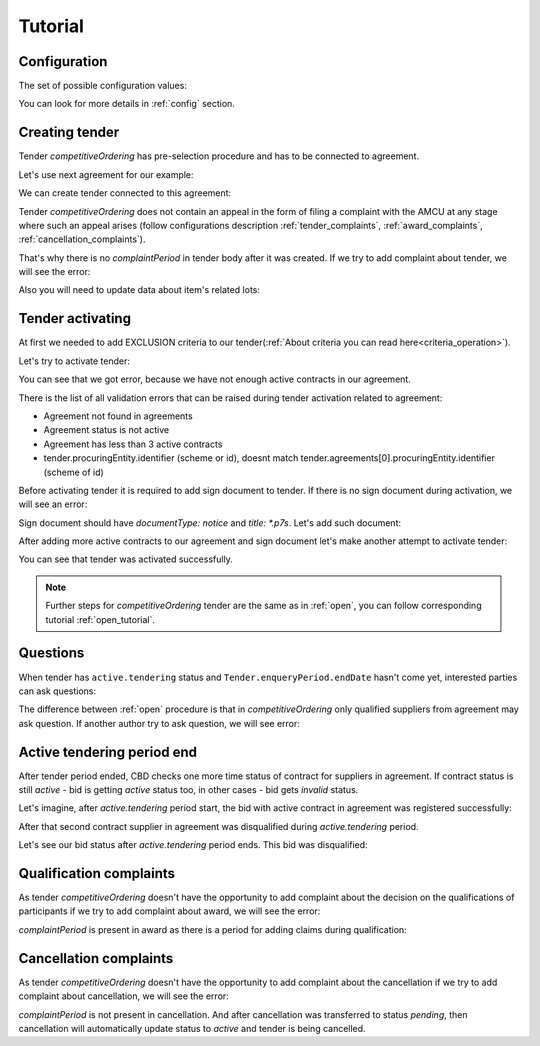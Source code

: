.. _competitiveordering_tutorial:

Tutorial
========

Configuration
-------------

The set of possible configuration values:

.. csv-table::
   :file: csv/config.csv
   :header-rows: 1

You can look for more details in :ref:`config` section.

Creating tender
---------------

Tender `competitiveOrdering` has pre-selection procedure and has to be connected to agreement.

Let's use next agreement for our example:

.. http:example:: http/view-agreement-1-contract.http
   :code:

We can create tender connected to this agreement:

.. http:example:: http/tender-post-attempt-json-data.http
   :code:

Tender `competitiveOrdering` does not contain an appeal in the form of filing a complaint with the AMCU at any stage where such an appeal arises (follow configurations description :ref:`tender_complaints`, :ref:`award_complaints`, :ref:`cancellation_complaints`).

That's why there is no `complaintPeriod` in tender body after it was created.
If we try to add complaint about tender, we will see the error:

.. http:example:: http/tender-add-complaint-error.http
   :code:

Also you will need to update data about item's related lots:

.. http:example:: http/tender-add-relatedLot-to-item.http
   :code:

Tender activating
-----------------

At first we needed to add EXCLUSION criteria to our tender(:ref:`About criteria you can read here<criteria_operation>`).

.. http:example:: http/add-exclusion-criteria.http
   :code:

Let's try to activate tender:

.. http:example:: http/tender-activating-insufficient-active-contracts-error.http
   :code:

You can see that we got error, because we have not enough active contracts in our agreement.

There is the list of all validation errors that can be raised during tender activation related to agreement:

* Agreement not found in agreements
* Agreement status is not active
* Agreement has less than 3 active contracts
* tender.procuringEntity.identifier (scheme or id), doesnt match tender.agreements[0].procuringEntity.identifier (scheme of id)

Before activating tender it is required to add sign document to tender.
If there is no sign document during activation, we will see an error:

.. http:example:: http/notice-document-required.http
   :code:

Sign document should have `documentType: notice` and `title: *.p7s`. Let's add such document:

.. http:example:: http/add-notice-document.http
   :code:

After adding more active contracts to our agreement and sign document let's make another attempt to activate tender:

.. http:example:: http/tender-activating.http
   :code:

You can see that tender was activated successfully.

.. note::
    Further steps for `competitiveOrdering` tender are the same as in :ref:`open`, you can follow corresponding tutorial :ref:`open_tutorial`.

Questions
----------

When tender has ``active.tendering`` status and ``Tender.enqueryPeriod.endDate``  hasn't come yet, interested parties can ask questions:

.. http:example:: http/ask-question.http
   :code:

The difference between :ref:`open` procedure is that in `competitiveOrdering` only qualified suppliers from agreement may ask question.
If another author try to ask question, we will see error:

.. http:example:: http/ask-question-invalid-author.http
   :code:


Active tendering period end
----------------------------

After tender period ended, CBD checks one more time status of contract for suppliers in agreement.
If contract status is still `active` - bid is getting `active` status too, in other cases - bid gets `invalid` status.

Let's imagine, after `active.tendering` period start, the bid with active contract in agreement was registered successfully:

.. http:example:: http/register-third-bid.http
   :code:

After that second contract supplier in agreement was disqualified during `active.tendering` period.

Let's see our bid status after `active.tendering` period ends. This bid was disqualified:

.. http:example:: http/active-tendering-end-not-member-bid.http
   :code:


Qualification complaints
-------------------------

As tender `competitiveOrdering` doesn't have the opportunity to add complaint about the decision on the qualifications of participants
if we try to add complaint about award, we will see the error:

.. http:example:: http/tender-add-complaint-qualification-error.http
   :code:

`complaintPeriod` is present in award as there is a period for adding claims during qualification:

.. http:example:: http/tender-get-award.http
   :code:


Cancellation complaints
------------------------

As tender `competitiveOrdering` doesn't have the opportunity to add complaint about the cancellation
if we try to add complaint about cancellation, we will see the error:

.. http:example:: http/tender-add-complaint-cancellation-error.http
   :code:

`complaintPeriod` is not present in cancellation. And after cancellation was transferred to status `pending`,
then cancellation will automatically update status to `active` and tender is being cancelled.

.. http:example:: http/pending-cancellation.http
   :code:
